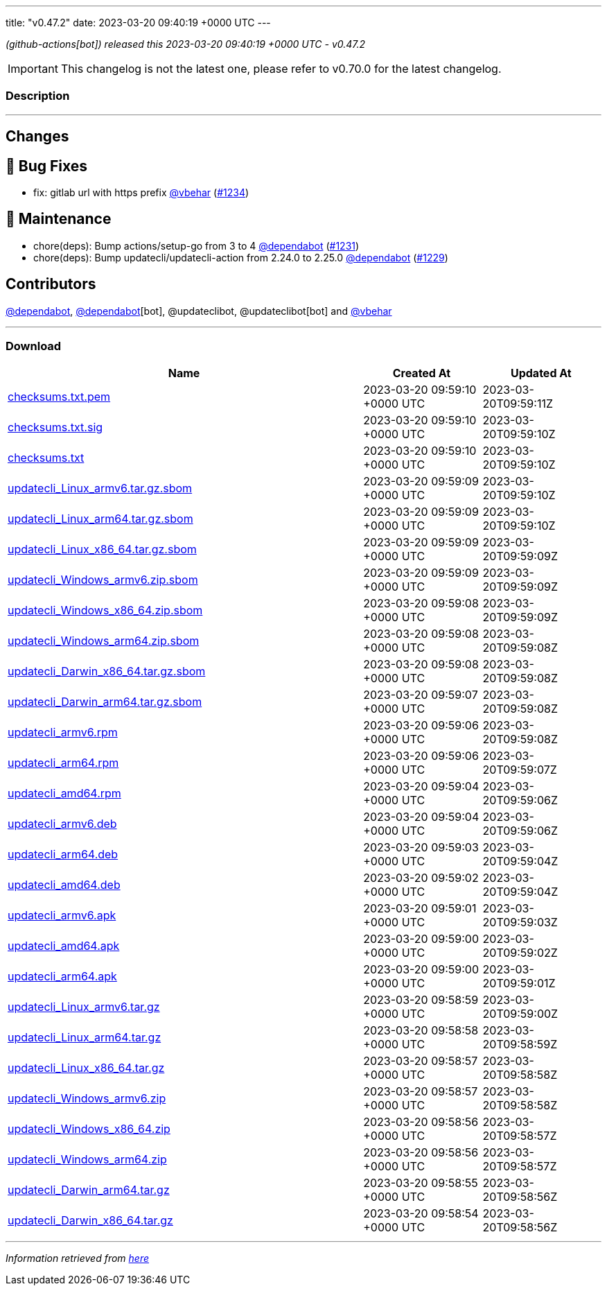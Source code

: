 ---
title: "v0.47.2"
date: 2023-03-20 09:40:19 +0000 UTC
---
// Disclaimer: this file is generated, do not edit it manually.


__ (github-actions[bot]) released this 2023-03-20 09:40:19 +0000 UTC - v0.47.2__



IMPORTANT: This changelog is not the latest one, please refer to v0.70.0 for the latest changelog.


=== Description

---

++++

<h2>Changes</h2>
<h2>🐛 Bug Fixes</h2>
<ul>
<li>fix: gitlab url with https prefix <a class="user-mention notranslate" data-hovercard-type="user" data-hovercard-url="/users/vbehar/hovercard" data-octo-click="hovercard-link-click" data-octo-dimensions="link_type:self" href="https://github.com/vbehar">@vbehar</a> (<a class="issue-link js-issue-link" data-error-text="Failed to load title" data-id="1630928967" data-permission-text="Title is private" data-url="https://github.com/updatecli/updatecli/issues/1234" data-hovercard-type="pull_request" data-hovercard-url="/updatecli/updatecli/pull/1234/hovercard" href="https://github.com/updatecli/updatecli/pull/1234">#1234</a>)</li>
</ul>
<h2>🧰 Maintenance</h2>
<ul>
<li>chore(deps): Bump actions/setup-go from 3 to 4 <a class="user-mention notranslate" data-hovercard-type="organization" data-hovercard-url="/orgs/dependabot/hovercard" data-octo-click="hovercard-link-click" data-octo-dimensions="link_type:self" href="https://github.com/dependabot">@dependabot</a> (<a class="issue-link js-issue-link" data-error-text="Failed to load title" data-id="1627323711" data-permission-text="Title is private" data-url="https://github.com/updatecli/updatecli/issues/1231" data-hovercard-type="pull_request" data-hovercard-url="/updatecli/updatecli/pull/1231/hovercard" href="https://github.com/updatecli/updatecli/pull/1231">#1231</a>)</li>
<li>chore(deps): Bump updatecli/updatecli-action from 2.24.0 to 2.25.0 <a class="user-mention notranslate" data-hovercard-type="organization" data-hovercard-url="/orgs/dependabot/hovercard" data-octo-click="hovercard-link-click" data-octo-dimensions="link_type:self" href="https://github.com/dependabot">@dependabot</a> (<a class="issue-link js-issue-link" data-error-text="Failed to load title" data-id="1623326238" data-permission-text="Title is private" data-url="https://github.com/updatecli/updatecli/issues/1229" data-hovercard-type="pull_request" data-hovercard-url="/updatecli/updatecli/pull/1229/hovercard" href="https://github.com/updatecli/updatecli/pull/1229">#1229</a>)</li>
</ul>
<h2>Contributors</h2>
<p><a class="user-mention notranslate" data-hovercard-type="organization" data-hovercard-url="/orgs/dependabot/hovercard" data-octo-click="hovercard-link-click" data-octo-dimensions="link_type:self" href="https://github.com/dependabot">@dependabot</a>, <a class="user-mention notranslate" data-hovercard-type="organization" data-hovercard-url="/orgs/dependabot/hovercard" data-octo-click="hovercard-link-click" data-octo-dimensions="link_type:self" href="https://github.com/dependabot">@dependabot</a>[bot], @updateclibot, @updateclibot[bot] and <a class="user-mention notranslate" data-hovercard-type="user" data-hovercard-url="/users/vbehar/hovercard" data-octo-click="hovercard-link-click" data-octo-dimensions="link_type:self" href="https://github.com/vbehar">@vbehar</a></p>

++++

---



=== Download

[cols="3,1,1" options="header" frame="all" grid="rows"]
|===
| Name | Created At | Updated At

| link:https://github.com/updatecli/updatecli/releases/download/v0.47.2/checksums.txt.pem[checksums.txt.pem] | 2023-03-20 09:59:10 +0000 UTC | 2023-03-20T09:59:11Z

| link:https://github.com/updatecli/updatecli/releases/download/v0.47.2/checksums.txt.sig[checksums.txt.sig] | 2023-03-20 09:59:10 +0000 UTC | 2023-03-20T09:59:10Z

| link:https://github.com/updatecli/updatecli/releases/download/v0.47.2/checksums.txt[checksums.txt] | 2023-03-20 09:59:10 +0000 UTC | 2023-03-20T09:59:10Z

| link:https://github.com/updatecli/updatecli/releases/download/v0.47.2/updatecli_Linux_armv6.tar.gz.sbom[updatecli_Linux_armv6.tar.gz.sbom] | 2023-03-20 09:59:09 +0000 UTC | 2023-03-20T09:59:10Z

| link:https://github.com/updatecli/updatecli/releases/download/v0.47.2/updatecli_Linux_arm64.tar.gz.sbom[updatecli_Linux_arm64.tar.gz.sbom] | 2023-03-20 09:59:09 +0000 UTC | 2023-03-20T09:59:10Z

| link:https://github.com/updatecli/updatecli/releases/download/v0.47.2/updatecli_Linux_x86_64.tar.gz.sbom[updatecli_Linux_x86_64.tar.gz.sbom] | 2023-03-20 09:59:09 +0000 UTC | 2023-03-20T09:59:09Z

| link:https://github.com/updatecli/updatecli/releases/download/v0.47.2/updatecli_Windows_armv6.zip.sbom[updatecli_Windows_armv6.zip.sbom] | 2023-03-20 09:59:09 +0000 UTC | 2023-03-20T09:59:09Z

| link:https://github.com/updatecli/updatecli/releases/download/v0.47.2/updatecli_Windows_x86_64.zip.sbom[updatecli_Windows_x86_64.zip.sbom] | 2023-03-20 09:59:08 +0000 UTC | 2023-03-20T09:59:09Z

| link:https://github.com/updatecli/updatecli/releases/download/v0.47.2/updatecli_Windows_arm64.zip.sbom[updatecli_Windows_arm64.zip.sbom] | 2023-03-20 09:59:08 +0000 UTC | 2023-03-20T09:59:08Z

| link:https://github.com/updatecli/updatecli/releases/download/v0.47.2/updatecli_Darwin_x86_64.tar.gz.sbom[updatecli_Darwin_x86_64.tar.gz.sbom] | 2023-03-20 09:59:08 +0000 UTC | 2023-03-20T09:59:08Z

| link:https://github.com/updatecli/updatecli/releases/download/v0.47.2/updatecli_Darwin_arm64.tar.gz.sbom[updatecli_Darwin_arm64.tar.gz.sbom] | 2023-03-20 09:59:07 +0000 UTC | 2023-03-20T09:59:08Z

| link:https://github.com/updatecli/updatecli/releases/download/v0.47.2/updatecli_armv6.rpm[updatecli_armv6.rpm] | 2023-03-20 09:59:06 +0000 UTC | 2023-03-20T09:59:08Z

| link:https://github.com/updatecli/updatecli/releases/download/v0.47.2/updatecli_arm64.rpm[updatecli_arm64.rpm] | 2023-03-20 09:59:06 +0000 UTC | 2023-03-20T09:59:07Z

| link:https://github.com/updatecli/updatecli/releases/download/v0.47.2/updatecli_amd64.rpm[updatecli_amd64.rpm] | 2023-03-20 09:59:04 +0000 UTC | 2023-03-20T09:59:06Z

| link:https://github.com/updatecli/updatecli/releases/download/v0.47.2/updatecli_armv6.deb[updatecli_armv6.deb] | 2023-03-20 09:59:04 +0000 UTC | 2023-03-20T09:59:06Z

| link:https://github.com/updatecli/updatecli/releases/download/v0.47.2/updatecli_arm64.deb[updatecli_arm64.deb] | 2023-03-20 09:59:03 +0000 UTC | 2023-03-20T09:59:04Z

| link:https://github.com/updatecli/updatecli/releases/download/v0.47.2/updatecli_amd64.deb[updatecli_amd64.deb] | 2023-03-20 09:59:02 +0000 UTC | 2023-03-20T09:59:04Z

| link:https://github.com/updatecli/updatecli/releases/download/v0.47.2/updatecli_armv6.apk[updatecli_armv6.apk] | 2023-03-20 09:59:01 +0000 UTC | 2023-03-20T09:59:03Z

| link:https://github.com/updatecli/updatecli/releases/download/v0.47.2/updatecli_amd64.apk[updatecli_amd64.apk] | 2023-03-20 09:59:00 +0000 UTC | 2023-03-20T09:59:02Z

| link:https://github.com/updatecli/updatecli/releases/download/v0.47.2/updatecli_arm64.apk[updatecli_arm64.apk] | 2023-03-20 09:59:00 +0000 UTC | 2023-03-20T09:59:01Z

| link:https://github.com/updatecli/updatecli/releases/download/v0.47.2/updatecli_Linux_armv6.tar.gz[updatecli_Linux_armv6.tar.gz] | 2023-03-20 09:58:59 +0000 UTC | 2023-03-20T09:59:00Z

| link:https://github.com/updatecli/updatecli/releases/download/v0.47.2/updatecli_Linux_arm64.tar.gz[updatecli_Linux_arm64.tar.gz] | 2023-03-20 09:58:58 +0000 UTC | 2023-03-20T09:58:59Z

| link:https://github.com/updatecli/updatecli/releases/download/v0.47.2/updatecli_Linux_x86_64.tar.gz[updatecli_Linux_x86_64.tar.gz] | 2023-03-20 09:58:57 +0000 UTC | 2023-03-20T09:58:58Z

| link:https://github.com/updatecli/updatecli/releases/download/v0.47.2/updatecli_Windows_armv6.zip[updatecli_Windows_armv6.zip] | 2023-03-20 09:58:57 +0000 UTC | 2023-03-20T09:58:58Z

| link:https://github.com/updatecli/updatecli/releases/download/v0.47.2/updatecli_Windows_x86_64.zip[updatecli_Windows_x86_64.zip] | 2023-03-20 09:58:56 +0000 UTC | 2023-03-20T09:58:57Z

| link:https://github.com/updatecli/updatecli/releases/download/v0.47.2/updatecli_Windows_arm64.zip[updatecli_Windows_arm64.zip] | 2023-03-20 09:58:56 +0000 UTC | 2023-03-20T09:58:57Z

| link:https://github.com/updatecli/updatecli/releases/download/v0.47.2/updatecli_Darwin_arm64.tar.gz[updatecli_Darwin_arm64.tar.gz] | 2023-03-20 09:58:55 +0000 UTC | 2023-03-20T09:58:56Z

| link:https://github.com/updatecli/updatecli/releases/download/v0.47.2/updatecli_Darwin_x86_64.tar.gz[updatecli_Darwin_x86_64.tar.gz] | 2023-03-20 09:58:54 +0000 UTC | 2023-03-20T09:58:56Z

|===


---

__Information retrieved from link:https://github.com/updatecli/updatecli/releases/tag/v0.47.2[here]__

